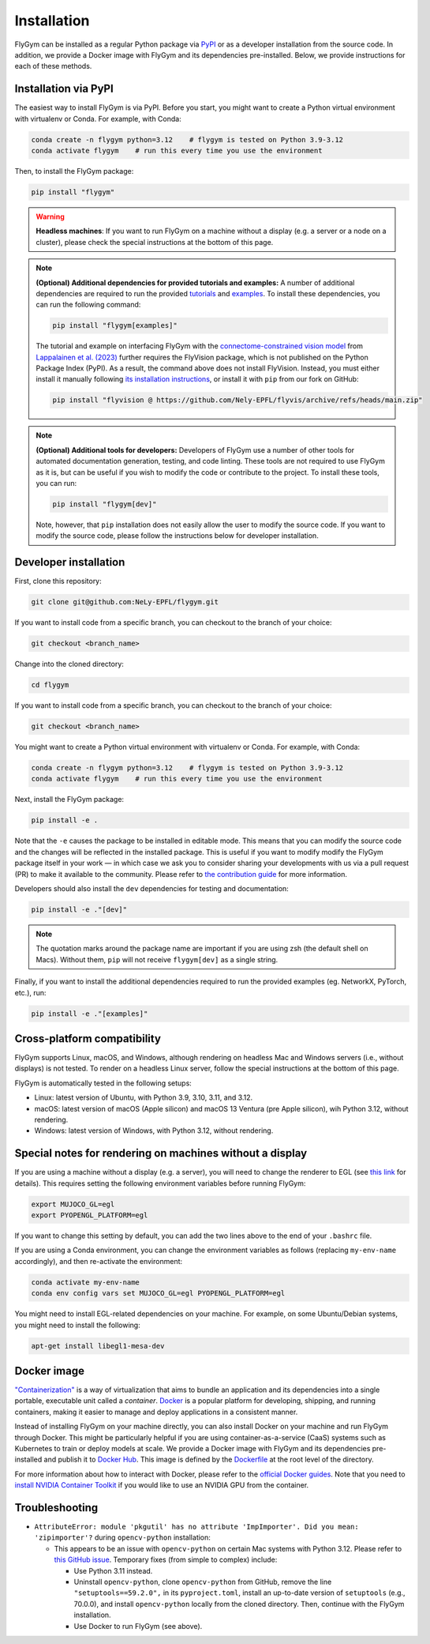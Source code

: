 Installation
============


FlyGym can be installed as a regular Python package via `PyPI <https://pypi.org/project/flygym/>`_ or as a developer installation from the source code. In addition, we provide a Docker image with FlyGym and its dependencies pre-installed. Below, we provide instructions for each of these methods.


Installation via PyPI 
---------------------
The easiest way to install FlyGym is via PyPI. Before you start, you might want to create a Python virtual environment with virtualenv or Conda. For example, with Conda:

.. code-block:: bash

   conda create -n flygym python=3.12    # flygym is tested on Python 3.9-3.12
   conda activate flygym    # run this every time you use the environment

Then, to install the FlyGym package:

.. code-block:: bash

   pip install "flygym"

.. warning::
   
   **Headless machines**: If you want to run FlyGym on a machine without a display (e.g. a server or a node on a cluster), please check the special instructions at the bottom of this page.

.. note::

   **(Optional) Additional dependencies for provided tutorials and examples:** A number of additional dependencies are required to run the provided `tutorials <https://neuromechfly.org/tutorials/index.html>`_ and `examples <https://github.com/NeLy-EPFL/flygym/tree/main/flygym/examples/>`_. To install these dependencies, you can run the following command:

   .. code-block:: bash

      pip install "flygym[examples]"
   
   The tutorial and example on interfacing FlyGym with the `connectome-constrained vision model <https://github.com/TuragaLab/flyvis>`_ from `Lappalainen et al. (2023) <https://www.biorxiv.org/content/10.1101/2023.03.11.532232>`_ further requires the FlyVision package, which is not published on the Python Package Index (PyPI). As a result, the command above does not install FlyVision. Instead, you must either install it manually following `its installation instructions <https://github.com/TuragaLab/flyvis?tab=readme-ov-file#install-locally->`_, or install it with ``pip`` from our fork on GitHub:

   .. code-block:: bash

      pip install "flyvision @ https://github.com/Nely-EPFL/flyvis/archive/refs/heads/main.zip"

.. Note::

   **(Optional) Additional tools for developers:** Developers of FlyGym use a number of other tools for automated documentation generation, testing, and code linting. These tools are not required to use FlyGym as it is, but can be useful if you wish to modify the code or contribute to the project. To install these tools, you can run:

   .. code-block:: bash

      pip install "flygym[dev]"

   Note, however, that ``pip`` installation does not easily allow the user to modify the source code. If you want to modify the source code, please follow the instructions below for developer installation.


Developer installation
----------------------

First, clone this repository:

.. code-block:: bash

   git clone git@github.com:NeLy-EPFL/flygym.git

If you want to install code from a specific branch, you can checkout to the branch of your choice:

.. code-block:: bash

   git checkout <branch_name>

Change into the cloned directory:

.. code-block:: bash

   cd flygym

If you want to install code from a specific branch, you can checkout to the branch of your choice:

.. code-block:: bash

   git checkout <branch_name>

You might want to create a Python virtual environment with virtualenv or Conda. For example, with Conda:

.. code-block:: bash

   conda create -n flygym python=3.12    # flygym is tested on Python 3.9-3.12
   conda activate flygym    # run this every time you use the environment

Next, install the FlyGym package:

.. code-block:: bash

   pip install -e .

Note that the ``-e`` causes the package to be installed in editable mode. This means that you can modify the source code and the changes will be reflected in the installed package. This is useful if you want to modify modify the FlyGym package itself in your work — in which case we ask you to consider sharing your developments with us via a pull request (PR) to make it available to the community. Please refer to `the contribution guide <https://neuromechfly.org/contributing.html>`_ for more information.

Developers should also install the ``dev`` dependencies for testing and documentation:

.. code-block:: bash

   pip install -e ."[dev]"

.. note::

   The quotation marks around the package name are important if you are using zsh (the default shell on Macs). Without them, ``pip`` will not receive ``flygym[dev]`` as a single string.

Finally, if you want to install the additional dependencies required to run the provided examples (eg. NetworkX, PyTorch, etc.), run:

.. code-block:: bash

   pip install -e ."[examples]"


Cross-platform compatibility
----------------------------

FlyGym supports Linux, macOS, and Windows, although rendering on headless Mac and Windows servers (i.e., without displays) is not tested. To render on a headless Linux server, follow the special instructions at the bottom of this page.

FlyGym is automatically tested in the following setups:

- Linux: latest version of Ubuntu, with Python 3.9, 3.10, 3.11, and 3.12.
- macOS: latest version of macOS (Apple silicon) and macOS 13 Ventura (pre Apple silicon), wih Python 3.12, without rendering.
- Windows: latest version of Windows, with Python 3.12, without rendering.


Special notes for rendering on machines without a display
---------------------------------------------------------

If you are using a machine without a display (e.g. a server), you will need to change the renderer to EGL (see `this link <https://pytorch.org/rl/main/reference/generated/knowledge_base/MUJOCO_INSTALLATION.html#prerequisite-for-rendering-all-mujoco-versions>`_ for details). This requires setting the following environment variables before running FlyGym:

.. code-block:: bash

   export MUJOCO_GL=egl
   export PYOPENGL_PLATFORM=egl


If you want to change this setting by default, you can add the two lines above to the end of your ``.bashrc`` file.

If you are using a Conda environment, you can change the environment variables as follows (replacing ``my-env-name`` accordingly), and then re-activate the environment:

.. code-block:: bash

   conda activate my-env-name
   conda env config vars set MUJOCO_GL=egl PYOPENGL_PLATFORM=egl

You might need to install EGL-related dependencies on your machine. For example, on some Ubuntu/Debian systems, you might need to install the following:

.. code-block:: bash

   apt-get install libegl1-mesa-dev


Docker image
------------

`"Containerization" <https://en.wikipedia.org/wiki/Containerization_(computing)>`_ is a way of virtualization that aims to bundle an application and its dependencies into a single portable, executable unit called a *container*. `Docker <https://docs.docker.com/guides/docker-overview/>`_ is a popular platform for developing, shipping, and running containers, making it easier to manage and deploy applications in a consistent manner.

Instead of installing FlyGym on your machine directly, you can also install Docker on your machine and run FlyGym through Docker. This might be particularly helpful if you are using container-as-a-service (CaaS) systems such as Kubernetes to train or deploy models at scale. We provide a Docker image with FlyGym and its dependencies pre-installed and publish it to `Docker Hub <https://hub.docker.com/r/nelyepfl/flygym>`_. This image is defined by the `Dockerfile <https://github.com/NeLy-EPFL/flygym/blob/main/Dockerfile>`_ at the root level of the directory.

For more information about how to interact with Docker, please refer to the `official Docker guides <https://docs.docker.com/guides/>`_. Note that you need to `install NVIDIA Container Toolkit <https://docs.nvidia.com/datacenter/cloud-native/container-toolkit/latest/install-guide.html>`_ if you would like to use an NVIDIA GPU from the container.


Troubleshooting
---------------

- ``AttributeError: module 'pkgutil' has no attribute 'ImpImporter'. Did you mean: 'zipimporter'?`` during ``opencv-python`` installation:
  
  - This appears to be an issue with ``opencv-python`` on certain Mac systems with Python 3.12. Please refer to `this GitHub issue <https://github.com/opencv/opencv-python/issues/988>`_. Temporary fixes (from simple to complex) include:
  
    - Use Python 3.11 instead.
    - Uninstall ``opencv-python``, clone ``opencv-python`` from GitHub, remove the line ``"setuptools==59.2.0",`` in its ``pyproject.toml``, install an up-to-date version of ``setuptools`` (e.g., 70.0.0), and install ``opencv-python`` locally from the cloned directory. Then, continue with the FlyGym installation.
    - Use Docker to run FlyGym (see above).